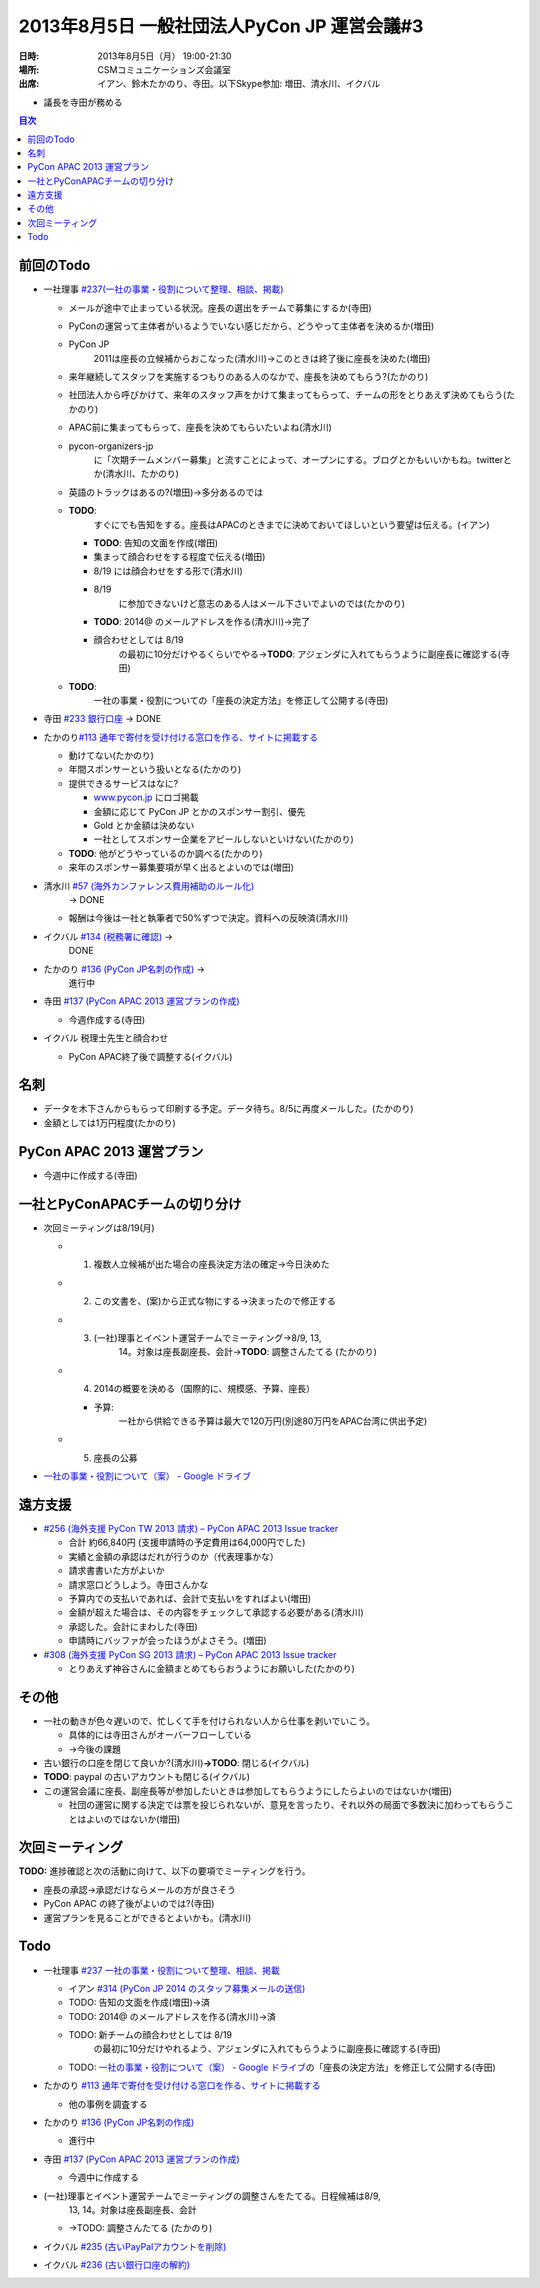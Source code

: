 ==============================================
 2013年8月5日 一般社団法人PyCon JP 運営会議#3
==============================================

:日時: 2013年8月5日（月） 19:00-21:30
:場所: CSMコミュニケーションズ会議室
:出席: イアン、鈴木たかのり、寺田。以下Skype参加:
   増田、清水川、イクバル

-  議長を寺田が務める

.. contents:: 目次
   :local:

前回のTodo
==========

-  一社理事 `#237(一社の事業・役割について整理、相談、掲載) <http://trac.pycon.jp/ticket/237>`__

   -  メールが途中で止まっている状況。座長の選出をチームで募集にするか(寺田)

   -  PyConの運営って主体者がいるようでいない感じだから、どうやって主体者を決めるか(増田)

   -  PyCon JP
          2011は座長の立候補からおこなった(清水川)→このときは終了後に座長を決めた(増田)

   -  来年継続してスタッフを実施するつもりのある人のなかで、座長を決めてもらう?(たかのり)

   -  社団法人から呼びかけて、来年のスタッフ声をかけて集まってもらって、チームの形をとりあえず決めてもらう(たかのり)

   -  APAC前に集まってもらって、座長を決めてもらいたいよね(清水川)

   -  pycon-organizers-jp
          に「次期チームメンバー募集」と流すことによって、オープンにする。ブログとかもいいかもね。twitterとか(清水川、たかのり)

   -  英語のトラックはあるの?(増田)→多分あるのでは

   -  **TODO**:
          すぐにでも告知をする。座長はAPACのときまでに決めておいてほしいという要望は伝える。(イアン)

      -  **TODO**: 告知の文面を作成(増田)

      -  集まって顔合わせをする程度で伝える(増田)

      -  8/19 には顔合わせをする形で(清水川)

      -  8/19
             に参加できないけど意志のある人はメール下さいでよいのでは(たかのり)

      -  **TODO**: 2014@ のメールアドレスを作る(清水川)→完了

      -  顔合わせとしては 8/19
             の最初に10分だけやるくらいでやる→\ **TODO**:
             アジェンダに入れてもらうように副座長に確認する(寺田)

   -  **TODO**:
          一社の事業・役割についての「座長の決定方法」を修正して公開する(寺田)

-  寺田 `#233 銀行口座 <http://trac.pycon.jp/ticket/233>`__ -> DONE

-  たかのり\ `#113 通年で寄付を受け付ける窓口を作る、サイトに掲載する <http://trac.pycon.jp/ticket/113#comment:4>`__

   -  動けてない(たかのり)

   -  年間スポンサーという扱いとなる(たかのり)

   -  提供できるサービスはなに?

      -  `www.pycon.jp <http://www.pycon.jp>`__ にロゴ掲載

      -  金額に応じて PyCon JP とかのスポンサー割引、優先

      -  Gold とか金額は決めない

      -  一社としてスポンサー企業をアピールしないといけない(たかのり)

   -  **TODO**: 他がどうやっているのか調べる(たかのり)

   -  来年のスポンサー募集要項が早く出るとよいのでは(増田)

-  清水川 `#57 (海外カンファレンス費用補助のルール化) <http://trac.pycon.jp/ticket/57>`__
       -> DONE

   -  報酬は今後は一社と執筆者で50%ずつで決定。資料への反映済(清水川)

-  イクバル `#134 (税務署に確認) <http://trac.pycon.jp/ticket/134#ticket>`__ ->
       DONE

-  たかのり `#136 (PyCon JP名刺の作成) <http://trac.pycon.jp/ticket/136#ticket>`__ ->
       進行中

-  寺田 `#137 (PyCon APAC 2013 運営プランの作成) <http://trac.pycon.jp/ticket/137#ticket>`__

   -  今週作成する(寺田)

-  イクバル 税理士先生と顔合わせ

   -  PyCon APAC終了後で調整する(イクバル)

名刺
====

-  データを木下さんからもらって印刷する予定。データ待ち。8/5に再度メールした。(たかのり)

-  金額としては1万円程度(たかのり)

PyCon APAC 2013 運営プラン
==========================

-  今週中に作成する(寺田)

一社とPyConAPACチームの切り分け
===============================

-  次回ミーティングは8/19(月)

   -  1. 複数人立候補が出た場合の座長決定方法の確定→今日決めた

   -  2. この文書を、(案)から正式な物にする→決まったので修正する

   -  3. (一社)理事とイベント運営チームでミーティング→8/9, 13,
          14。対象は座長副座長、会計→\ **TODO**: 調整さんたてる
          (たかのり)

   -  4. 2014の概要を決める（国際的に、規模感、予算、座長）

      -  予算:
             一社から供給できる予算は最大で120万円(別途80万円をAPAC台湾に供出予定)

   -  5. 座長の公募

-  `一社の事業・役割について（案） - Google ドライブ <https://docs.google.com/document/d/1ujZC3z1NF7TuX-Epq5vC6YFd4V2el9rkcssQ1vAaFNc/edit#heading=h.5zraocn1wi6f>`__

遠方支援
========

-  `#256 (海外支援 PyCon TW 2013 請求) – PyCon APAC 2013 Issue tracker <http://trac.pycon.jp/ticket/256#comment:2>`__

   -  合計 約66,840円 (支援申請時の予定費用は64,000円でした)

   -  実績と金額の承認はだれが行うのか（代表理事かな）

   -  請求書書いた方がよいか

   -  請求窓口どうしよう。寺田さんかな

   -  予算内での支払いであれば、会計で支払いをすればよい(増田)

   -  金額が超えた場合は、その内容をチェックして承認する必要がある(清水川)

   -  承認した。会計にまわした(寺田)

   -  申請時にバッファが会ったほうがよさそう。(増田)

-  `#308 (海外支援 PyCon SG 2013 請求) – PyCon APAC 2013 Issue tracker <http://trac.pycon.jp/ticket/308#ticket>`__

   -  とりあえず神谷さんに金額まとめてもらおうようにお願いした(たかのり)

その他
======

-  一社の動きが色々遅いので、忙しくて手を付けられない人から仕事を剥いでいこう。

   -  具体的には寺田さんがオーバーフローしている

   -  →今後の課題

-  古い銀行の口座を閉じて良いか?(清水川)\ **→TODO**: 閉じる(イクバル)

-  **TODO**: paypal の古いアカウントも閉じる(イクバル)

-  この運営会議に座長、副座長等が参加したいときは参加してもらうようにしたらよいのではないか(増田)

   -  社団の運営に関する決定では票を投じられないが、意見を言ったり、それ以外の局面で多数決に加わってもらうことはよいのではないか(増田)

次回ミーティング
================

**TODO:** 進捗確認と次の活動に向けて、以下の要項でミーティングを行う。

-  座長の承認→承認だけならメールの方が良さそう

-  PyCon APAC の終了後がよいのでは?(寺田)

-  運営プランを見ることができるとよいかも。(清水川)

Todo
====

-  一社理事 `#237 一社の事業・役割について整理、相談、掲載 <http://www.google.com/url?q=http%3A%2F%2Ftrac.pycon.jp%2Fticket%2F237&sa=D&sntz=1&usg=AFQjCNGRGlvUw37baC7vRUUXl4NQXWwlBg>`__

   -  イアン `#314 (PyCon JP 2014 のスタッフ募集メールの送信) <http://trac.pycon.jp/ticket/314#ticket>`__

   -  TODO: 告知の文面を作成(増田)→済

   -  TODO: 2014@ のメールアドレスを作る(清水川)→済

   -  TODO: 新チームの顔合わせとしては 8/19
          の最初に10分だけやれるよう、アジェンダに入れてもらうように副座長に確認する(寺田)

   -  TODO: `一社の事業・役割について（案） - Google ドライブ <https://docs.google.com/document/d/1ujZC3z1NF7TuX-Epq5vC6YFd4V2el9rkcssQ1vAaFNc/edit#heading=h.5zraocn1wi6f>`__\ の「座長の決定方法」を修正して公開する(寺田)

-  たかのり `#113 通年で寄付を受け付ける窓口を作る、サイトに掲載する <http://trac.pycon.jp/ticket/113#comment:4>`__

   -  他の事例を調査する

-  たかのり `#136 (PyCon JP名刺の作成) <http://trac.pycon.jp/ticket/136#ticket>`__

   -  進行中

-  寺田 `#137 (PyCon APAC 2013 運営プランの作成) <http://trac.pycon.jp/ticket/137#ticket>`__

   -  今週中に作成する

-  (一社)理事とイベント運営チームでミーティングの調整さんをたてる。日程候補は8/9,
       13, 14。対象は座長副座長、会計

   -  →\ TODO: 調整さんたてる (たかのり)

-  イクバル `#235 (古いPayPalアカウントを削除) <http://trac.pycon.jp/ticket/235>`__

-  イクバル `#236 (古い銀行口座の解約) <http://trac.pycon.jp/ticket/236>`__
